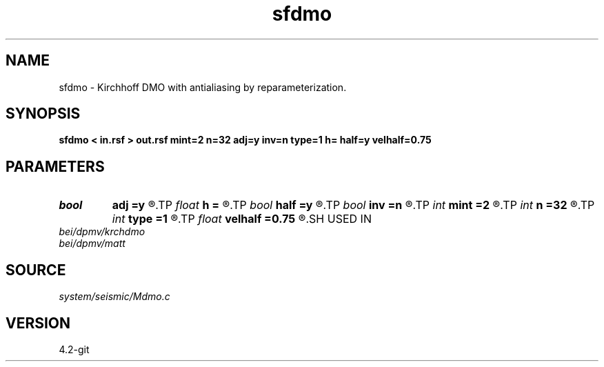 .TH sfdmo 1  "APRIL 2023" Madagascar "Madagascar Manuals"
.SH NAME
sfdmo \- Kirchhoff DMO with antialiasing by reparameterization. 
.SH SYNOPSIS
.B sfdmo < in.rsf > out.rsf mint=2 n=32 adj=y inv=n type=1 h= half=y velhalf=0.75
.SH PARAMETERS
.PD 0
.TP
.I bool   
.B adj
.B =y
.R  [y/n]	adjoint flag
.TP
.I float  
.B h
.B =
.R  
.TP
.I bool   
.B half
.B =y
.R  [y/n]	if y, the third axis is half-offset instead of full offset
.TP
.I bool   
.B inv
.B =n
.R  [y/n]	inversion flag
.TP
.I int    
.B mint
.B =2
.R  	starting time sample
.TP
.I int    
.B n
.B =32
.R  	number of offset samples
.TP
.I int    
.B type
.B =1
.R  	type of amplitude (0,1,2,3)
.TP
.I float  
.B velhalf
.B =0.75
.R  	half-velocity
.SH USED IN
.TP
.I bei/dpmv/krchdmo
.TP
.I bei/dpmv/matt
.SH SOURCE
.I system/seismic/Mdmo.c
.SH VERSION
4.2-git
